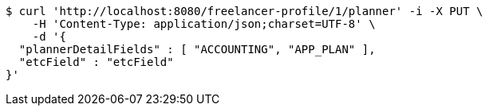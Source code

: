 [source,bash]
----
$ curl 'http://localhost:8080/freelancer-profile/1/planner' -i -X PUT \
    -H 'Content-Type: application/json;charset=UTF-8' \
    -d '{
  "plannerDetailFields" : [ "ACCOUNTING", "APP_PLAN" ],
  "etcField" : "etcField"
}'
----
